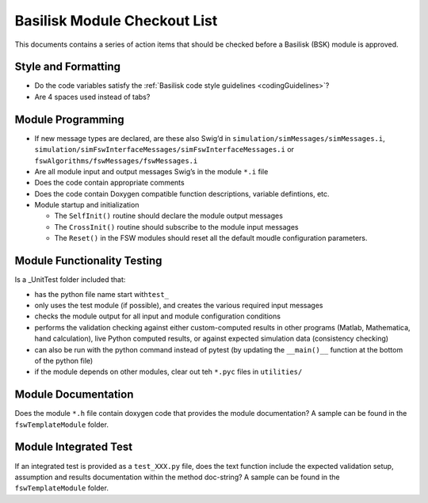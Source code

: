 
Basilisk Module Checkout List 
=============================

This documents contains a series of action items that should be checked
before a Basilisk (BSK) module is approved.

Style and Formatting
--------------------

-  Do the code variables satisfy the :ref:`Basilisk code style
   guidelines <codingGuidelines>`?
-  Are 4 spaces used instead of tabs?

Module Programming
------------------

-  If new message types are declared, are these also Swig’d in
   ``simulation/simMessages/simMessages.i``,
   ``simulation/simFswInterfaceMessages/simFswInterfaceMessages.i`` or
   ``fswAlgorithms/fswMessages/fswMessages.i``
-  Are all module input and output messages Swig’s in the module ``*.i``
   file
-  Does the code contain appropriate comments
-  Does the code contain Doxygen compatible function descriptions,
   variable defintions, etc.
-  Module startup and initialization

   -  The ``SelfInit()`` routine should declare the module output
      messages
   -  The ``CrossInit()`` routine should subscribe to the module input
      messages
   -  The ``Reset()`` in the FSW modules should reset all the default
      moudle configuration parameters.

Module Functionality Testing
----------------------------

Is a \_UnitTest folder included that:

-  has the python file name start with\ ``test_``
-  only uses the test module (if possible), and creates the various
   required input messages
-  checks the module output for all input and module configuration
   conditions
-  performs the validation checking against either custom-computed
   results in other programs (Matlab, Mathematica, hand calculation),
   live Python computed results, or against expected simulation data
   (consistency checking)
-  can also be run with the python command instead of pytest (by
   updating the ``__main()__`` function at the bottom of the python
   file)
-  if the module depends on other modules, clear out teh ``*.pyc`` files
   in ``utilities/``

Module Documentation
--------------------

Does the module ``*.h`` file contain doxygen code that provides the module documentation?  A sample can be found in the ``fswTemplateModule`` folder.

Module Integrated Test
----------------------
If an integrated test is provided as a ``test_XXX.py`` file, does the text function include the expected validation setup, assumption and results documentation within the method doc-string?  A sample can be found in the ``fswTemplateModule`` folder.


